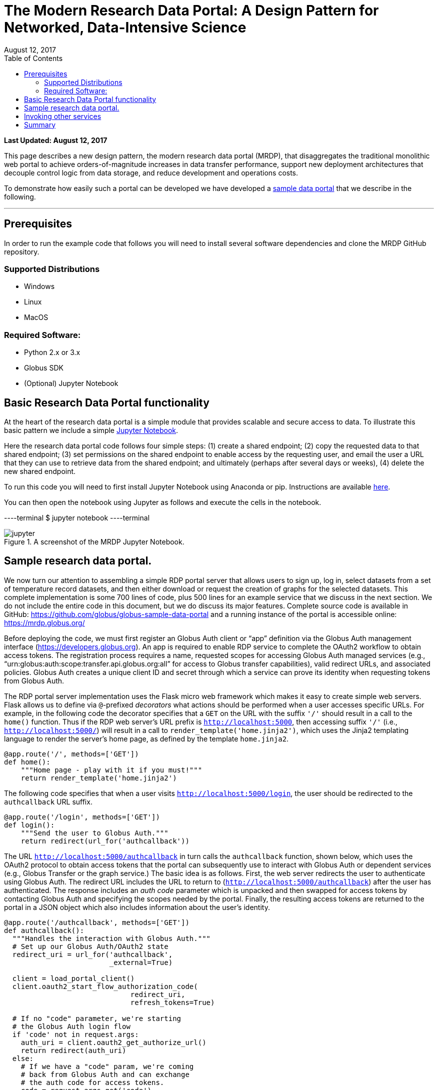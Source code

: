 = The Modern Research Data Portal: A Design Pattern for Networked, Data-Intensive Science
:revdate: August 12, 2017
:source-highlighter: pygments
:pygments-style: manni
:pygments-linenums-mode: inline
:toc:
:toc-placement: manual

[doc-info]*Last Updated: {revdate}*

This page describes a new design pattern, the modern research data portal (MRDP), that disaggregates the traditional monolithic web portal to achieve orders-of-magnitude increases in data transfer performance, support new deployment architectures that decouple control logic from data storage, and reduce development and operations costs. 

To demonstrate how easily such a portal can be developed we have developed a https://github.com/globus/globus-sample-data-portal[sample data portal] that we describe in the following.

'''
toc::[]

== Prerequisites
In order to run the example code that follows you will need to install several software dependencies and clone the MRDP GitHub repository. 

=== Supported Distributions

- Windows
- Linux
- MacOS

=== Required Software:

- Python 2.x or 3.x
- Globus SDK 
- (Optional) Jupyter Notebook 

== Basic Research Data Portal functionality

At the heart of the research data portal is a simple module that provides scalable and secure access to data. To illustrate this basic pattern we include a simple https://github.com/globus/globus-sample-data-portal/tree/master/notebook[Jupyter Notebook]. 

Here the research data portal code follows four simple steps: (1) create a shared endpoint; (2) copy
the requested data to that shared endpoint; (3) set permissions on the shared endpoint to enable access by the requesting user, and email the user a URL that they can use to retrieve data from the shared endpoint; and ultimately (perhaps after several days or weeks), (4) delete the new shared endpoint.

To run this code you will need to first install Jupyter Notebook using Anaconda or pip. Instructions are available http://jupyter.org/install.html[here].
 
You can then open the notebook using Jupyter as follows and execute the cells in the notebook. 

----terminal
$ jupyter notebook
----terminal

.A screenshot of the MRDP Jupyter Notebook.
[role="img-responsive center-block"]
image::images/jupyter.png[]


== Sample research data portal.

We now turn our attention to assembling a simple RDP portal server
that allows users to sign up, log in, select datasets from a set of temperature record datasets,
and then either download or request the creation of graphs for the selected datasets.
This complete implementation is some 700 lines of code, plus 500 lines for an example service
that we discuss in the next section. We do not include the entire code in this document,
but we do discuss its major features. Complete source code is available in GitHub:
https://github.com/globus/globus-sample-data-portal[https://github.com/globus/globus-sample-data-portal] and a running
instance of the portal is accessible online: https://mrdp.globus.org/[https://mrdp.globus.org/]

Before deploying the code, we must first register an Globus Auth client or "`app`"
definition via the Globus Auth management interface (https://developers.globus.org[https://developers.globus.org]). 
An app is required to enable RDP service to complete the OAuth2 workflow
to obtain access tokens. The registration process requires a name, requested
scopes for accessing Globus Auth managed services (e.g., "`urn:globus:auth:scope:transfer.api.globus.org:all`" for access to Globus transfer 
capabilities), valid redirect URLs, and associated policies. 
Globus Auth creates a unique client ID and secret through which 
a service can prove its identity when requesting tokens from Globus Auth.

The RDP portal server implementation uses the Flask micro web framework which makes it easy to create
simple web servers. 
Flask allows us to define via `@`-prefixed _decorators_
what actions should be performed when
a user accesses specific URLs.
For example, in the following code the decorator
specifies that a `GET` on the URL with the suffix `'/'`
should result in a call to the `home()` function.
Thus if the RDP web server's URL prefix is `http://localhost:5000`, 
then accessing suffix `'/'` (i.e., `http://localhost:5000/`)
will result in a call to `render_template('home.jinja2')`,
which uses the Jinja2 templating language
to render the server's home page, as defined by the template `home.jinja2`.

----
@app.route('/', methods=['GET'])
def home():
    """Home page - play with it if you must!"""
    return render_template('home.jinja2')
----


The following code specifies that when a
user visits `http://localhost:5000/login`, 
the user should be redirected to the `authcallback` URL suffix.


----
@app.route('/login', methods=['GET'])
def login():
    """Send the user to Globus Auth."""
    return redirect(url_for('authcallback'))
----


The URL `http://localhost:5000/authcallback` in turn calls the 
`authcallback` function, shown below, which uses the OAuth2 protocol to obtain access
tokens that the portal can
subsequently use to interact with Globus Auth or dependent services (e.g., Globus Transfer or the graph service.)
The basic idea is as follows.
First, the web server redirects the user to authenticate using Globus Auth. 
The redirect URL includes the URL to return to (`http://localhost:5000/authcallback`) 
after the user has authenticated.  The response includes an _auth code_ parameter 
which is unpacked and then swapped for access tokens by contacting Globus Auth
and specifying the scopes needed by the portal. 
Finally, the resulting access tokens are returned to the portal in a JSON object which also includes
information about the user's identity. 


----
@app.route('/authcallback', methods=['GET'])
def authcallback():
  """Handles the interaction with Globus Auth."""
  # Set up our Globus Auth/OAuth2 state
  redirect_uri = url_for('authcallback', 
                         _external=True)
												
  client = load_portal_client() 
  client.oauth2_start_flow_authorization_code(
                              redirect_uri,
                              refresh_tokens=True)
															
  # If no "code" parameter, we're starting 
  # the Globus Auth login flow
  if 'code' not in request.args:
    auth_uri = client.oauth2_get_authorize_url()
    return redirect(auth_uri)
  else: 
    # If we have a "code" param, we're coming 
    # back from Globus Auth and can exchange 
    # the auth code for access tokens.
    code = request.args.get('code')
    tokens = client.
           oauth2_exchange_code_for_tokens(code)

    id_token = tokens.decode_id_token(client)
    session.update(
      tokens=tokens.by_resource_server,
      is_authenticated=True,
      name=id_token.get('name', ''),
      email=id_token.get('email', ''),
      project=id_token.get('project', ''),
      primary_username=id_token.get(
                     'preferred_username'),
      primary_identity=id_token.get('sub'),
    )

    return redirect(url_for('transfer'))
----


The last line returns, redirecting the web browser to the portal's transfer page, 
as shown below. 

.A portion of the RDP sample portal, showing the five user options at top (each mapped to a 'route' in the code) and two of the available datasets.
[role="img-responsive center-block"]
image::images/rdp.png[]


A request to transfer files requires that the user first select the dataset(s) to be transferred
and then specify the destination endpoint and location for the dataset(s).
The code below implements these behaviors.
It first checks that the user has selected datasets on the transfer web page. 
It then redirects the user to `https://www.globus.org/app/browse-endpoint`,
one of the _web helper pages_ (see Figure below) 
that Globus operates to simplify RDP implementation.
The browse endpoint helper page returns the endpoint ID and path
to which the user wants to transfer the selected dataset(s). 
The `submit_transfer` function (not shown here) 
uses the endpoint ID and path to execute a Globus transfer request
using code similar to the RDP code above.


----
@app.route('/transfer', methods=['GET', 'POST'])
@authenticated
def transfer():
  """
  - Save the submitted form to the session.
  - Send to Globus to select a destination endpoint using 
	  the Browse Endpoint helper page.
  """
  if request.method == 'GET':
    return render_template('transfer.jinja2', 
                           datasets=datasets)

  if request.method == 'POST': 
    if not request.form.get('dataset'): --latexlabel
      flash('Please select at least one dataset.')
      return redirect(url_for('transfer'))

    params = {
      'method': 'POST',
      'action': url_for('submit_transfer', 
                        _external=True,
                        _scheme='https'),
      'filelimit': 0,
      'folderlimit': 1
    }

    browse_endpoint = 
      'https://www.globus.org/app/browse-endpoint?{}' \ 
      .format(urlencode(params))

    session['form'] = {
      'datasets': request.form.getlist('dataset')
    }

    return redirect(browse_endpoint)
----

.The browse endpoint Web helper page that an RDP can use to select an endpoint and location for a transfer.
[role="img-responsive center-block"]
image::images/GlobusWebWidget1.png[]

== Invoking other services

The final element of the RDP design pattern that we discuss here 
is the invocation of other services.
Such calls might be used in an RDP for several reasons.
You might want to organize your portal as a lightweight front end (e.g., pure Javascript)
that interacts with one or more remote backend (micro)services.
You might want to provide services that perform subsetting, quality control, data cleansing,
or other lightweight analyses before serving data. 
Another reason is that you might want to provide a public REST API for the main portal machinery,
so that other app and service developers can integrate with and build on your portal.

Our RDP skeleton illustrates this capability.
When a user selects the *Graph* option to request that datasets be graphed,
the portal does not perform those graphing operations itself but instead sends a request 
to a separate _Graph service_. 
The request provides the names of the datasets to be graphed.
The Graph service retrieves these datasets from a specified location,
runs the graphing program, and uploads the resulting
graphs to a dynamically created shared endpoint for subsequent retrieval.
We describe in the following both the portal server and Graph server code used to
implement this behavior.

The portal server logic is in the function `graph()` in file `portal/view.py`,
from which we extract the following code which sets up and sends the graph request.
The code extracts the access token for the graph service
from the access tokens retrieved during authentication (note: the graph service scope is requested during 
this flow)
It then assembles the URL, header (containing the Graph service access token), and data for the REST call,
which is dispatched.
Note how information about the requesting user is extracted and passed to the graph service.

----
 tokens = get_portal_tokens()
  
	# Get access tokens for the Graph service
  service_token = tokens.get(
    'GlobusWorld Resource Server')['token']
    service_url = '{}/{}'.format(
        app.config['SERVICE_URL_BASE'], 'api/doit') 

  # Assemble the request headers/data
  req_headers = dict(Authorization=
                 'Bearer {}'.format(service_token))
  req_data = dict(datasets=selected_ids,
    year=selected_year,
    user_identity_id=session.get('primary_identity'),
    user_identity_name=session.get('primary_username')) 

  # Post request to the Graph serivce
  resp = requests.post(service_url, 
                       headers=req_headers, 
                       data=req_data, --latexlabel 
                       verify=False)
----


The Graph service then receives a HTTPS request with a header containing the access token in the
form `Authorization: Bearer <request-access-token>`.
It uses the following code to call out to Globus Auth to introspect the request access token.
(Including packaging the service's `client_id` and `client_secret` for authorization.)
Globus Auth returns a set of information about the token, including
its validity, client, scope, and effective identity. 
The Graph service can then verify the token information 
and authorize the request (in our example, this is a no-op: every request is accepted).

----
  # Get the access token from the request
  token = get_token(request.headers['Authorization'])

  # Call token introspect
  client = load_auth_client() 
  token_meta = client.oauth2_token_introspect(token)

  # Verify that the token is active
  if not token_meta.get('active'):
    raise ForbiddenError()

  # Verify that the "audience" for this token is 
  # our service
  if 'GlobusWorld Resource Server' not in 
                        token_meta.get('aud', []):
    raise ForbiddenError()

  # Verify that identities_set in token includes 
  # portal client identity
  if app.config['PORTAL_CLIENT_ID'] != 
                             token_meta.get('sub'):
    raise ForbiddenError()

  # Token has passed verification so stash in request 
  # global object
  g.req_token = token
----


As the Graph service needs to act as a client to the data service on which the datasets as located,
it next requests dependent tokens from Globus Auth: 

----
  client = load_auth_client()
  dependent_tokens = 
          client.oauth2_get_dependent_tokens(token)
----

from which it extracts the two access tokens that allow it to itself act as a client to 
the Globus Transfer service and an HTTP endpoint service from which it will retrieve datasets:

When a resource server receives a request from a client, after validating the access token included in the request (`<request access token>`) via token introspection (`POST /v2/oauth2/token/introspect`), the resource server may need to retrieve dependent access tokens that allow this resource server to act as a client to other resource servers on behalf of the client. The resource server does so by performing a Globus Auth _Dependent Token Grant_, which is an OAuth2 Extension Grant.

----
  transfer_token = dependent_tokens.by_resource_server[
    'transfer.api.globus.org']['access_token']
  http_token = dependent_tokens.by_resource_server[
    'tutorial-https-endpoint.globus.org']['access_token']
----
      
The service also extracts from the request the names and year
of the datasets to be graphed, and the identity of the requesting user for use
when configuring the shared endpoint: 


----
request.form.getlist('datasets')
  selected_year = request.form.get('year')
  user_identity_id = request.form.get('user_identity_id')
----


The Graph service next fetches each `dataset` via an HTTP request to the data server,
using code like the following. 
The `http_token` previously obtained from Globus Auth provides the credentials
required to authenticate to the data server.  

----
  response = requests.get(dataset, 
      headers=dict(Authorization='Bearer ' + 
			  http_token))
----

A graph is generated for each dataset. 
Then, the Globus SDK functions `operation_mkdir` and `add_endpoint_acl_rule`
are used to request that Globus Transfer 
create a new shared endpoint accessible by the user identity that was
previously extracted from the request header,  `user_identity_id`.
(The `transfer_token` previously obtained from Globus Auth provides the credentials
required to authenticate to Globus Transfer.)
Finally, the graph files are transferred to the newly created directory via HTTP, 
using the same `http_token` as previously, 
and the Graph server sends a response to the portal server specifying the number and location
of the graph files. 

On the portal server side, 
the `graph()` function in `portal/rules.py`  
extracts the number and location of the newly created graph files from the response
and then directs the user to a Globus transfer browser to access the files. 

== Summary
This example shows how Globus allows a service developer 
to outsource all identity management and authentication functions.
Identities are provided by federated identity providers, such as InCommon and Google.
All REST API security functions, including consent and token issuance, validation, and revocation,
are provided by Globus Auth.
The service needs simply to provide service-specific authorization,
which can be performed on the basis of identity or group membership.
And because all interactions are compliant with OAuth2 and OpenID Connect standards, 
any application that speaks these protocols can use your service like they would any other;
your service can seamlessly leverage other services; and
other services can leverage your service.
Thus, for example, our Graph service could, if we wished, 
be made available to others as part of the national cyberinfrastructure;
equally, we could adapt our service to dispatch requests to other elements of that cyberinfrastructure.
